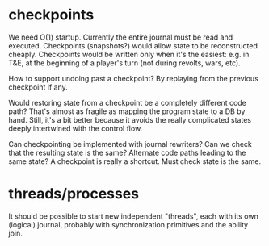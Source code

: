 * checkpoints
We need O(1) startup. Currently the entire journal must be read and
executed. Checkpoints (snapshots?) would allow state to be
reconstructed cheaply. Checkpoints would be written only when it's the
easiest: e.g. in T&E, at the beginning of a player's turn (not during
revolts, wars, etc).

How to support undoing past a checkpoint? By replaying from the
previous checkpoint if any.

Would restoring state from a checkpoint be a completely different code
path? That's almost as fragile as mapping the program state to a DB by
hand. Still, it's a bit better because it avoids the really
complicated states deeply intertwined with the control flow.

Can checkpointing be implemented with journal rewriters? Can we check
that the resulting state is the same? Alternate code paths leading to
the same state? A checkpoint is really a shortcut. Must check state is
the same.
* threads/processes
It should be possible to start new independent "threads", each with
its own (logical) journal, probably with synchronization primitives
and the ability join.
